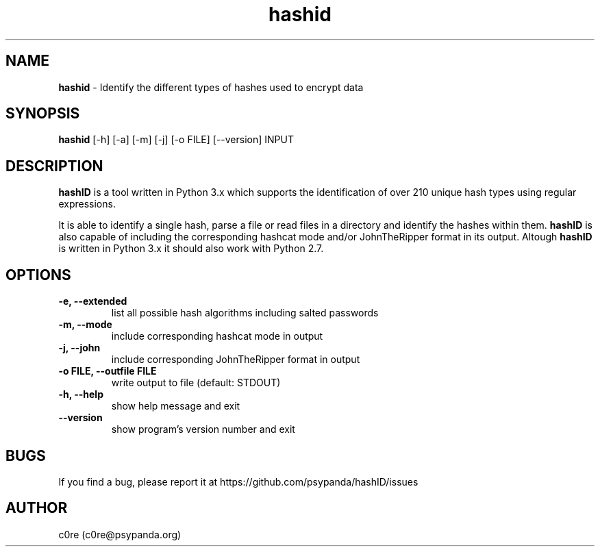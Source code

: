 .\" Manpage for hashid
.\" This file is part of hashID.
.\" 
.\" hashID is free software: you can redistribute it and/or modify
.\" it under the terms of the GNU General Public License as published by
.\" the Free Software Foundation, either version 3 of the License, or
.\" (at your option) any later version.
.\" 
.\" hashID is distributed in the hope that it will be useful,
.\" but WITHOUT ANY WARRANTY; without even the implied warranty of
.\" MERCHANTABILITY or FITNESS FOR A PARTICULAR PURPOSE.  See the
.\" GNU General Public License for more details.
.\" 
.\" You should have received a copy of the GNU General Public License
.\" along with hashID.  If not, see <http://www.gnu.org/licenses/>.

.TH hashid 7 "28 January 2014" "v1.4" "hashid man page"
.SH NAME
\fBhashid\fP \- Identify the different types of hashes used to encrypt data

.SH SYNOPSIS
.br
.B hashid
[-h] [-a] [-m] [-j] [-o FILE] [--version] INPUT

.SH DESCRIPTION
.B hashID 
is a tool written in Python 3.x which supports the identification of over 210 unique hash types using regular expressions.

It is able to identify a single hash, parse a file or read files in a directory and identify the hashes within them.
.B hashID
is also capable of including the corresponding hashcat mode and/or JohnTheRipper format in its output.
Altough
.B hashID
is written in Python 3.x it should also work with Python 2.7.

.SH OPTIONS
.TP
\fB\-e, \-\-extended\fR
list all possible hash algorithms including salted passwords
.TP
\fB\-m, \-\-mode\fR
include corresponding hashcat mode in output
.TP
\fB\-j, \-\-john\fR
include corresponding JohnTheRipper format in output
.TP
\fB\-o FILE, \-\-outfile FILE\fR
write output to file (default: STDOUT)
.TP
\fB\-h, \-\-help\fR
show help message and exit
.TP
\fB\-\-version\fR
show program's version number and exit

.SH BUGS
If you find a bug, please report it at https://github.com/psypanda/hashID/issues

.SH AUTHOR
c0re (c0re@psypanda.org)